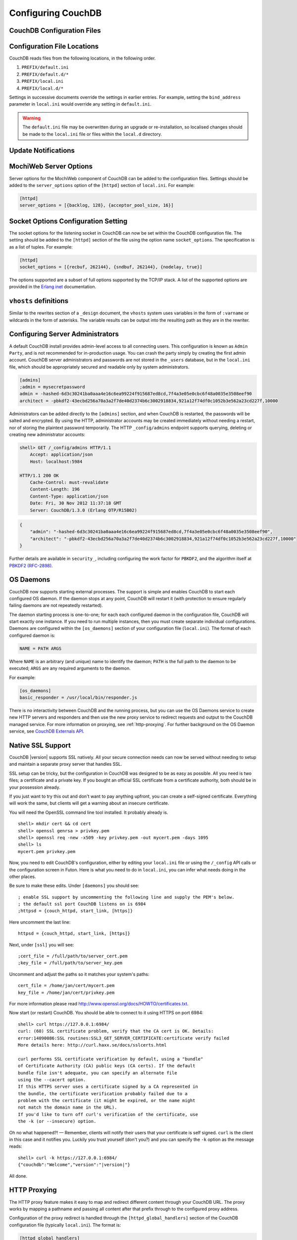 .. Licensed under the Apache License, Version 2.0 (the "License"); you may not
.. use this file except in compliance with the License. You may obtain a copy of
.. the License at
..
..   http://www.apache.org/licenses/LICENSE-2.0
..
.. Unless required by applicable law or agreed to in writing, software
.. distributed under the License is distributed on an "AS IS" BASIS, WITHOUT
.. WARRANTIES OR CONDITIONS OF ANY KIND, either express or implied. See the
.. License for the specific language governing permissions and limitations under
.. the License.

.. _configuring:

===================
Configuring CouchDB
===================

.. todo:: Configuring CouchDB

CouchDB Configuration Files
===========================

.. todo:: CouchDB Configuration Files

Configuration File Locations
============================

CouchDB reads files from the following locations, in the following
order.

1. ``PREFIX/default.ini``

2. ``PREFIX/default.d/*``

3. ``PREFIX/local.ini``

4. ``PREFIX/local.d/*``

Settings in successive documents override the settings in earlier
entries. For example, setting the ``bind_address`` parameter in
``local.ini`` would override any setting in ``default.ini``.

.. warning::
   The ``default.ini`` file may be overwritten during an upgrade or
   re-installation, so localised changes should be made to the
   ``local.ini`` file or files within the ``local.d`` directory.

.. _update-notifications:

Update Notifications
====================

.. todo:: Update Notifications


MochiWeb Server Options
=======================

Server options for the MochiWeb component of CouchDB can be added to the
configuration files. Settings should be added to the ``server_options``
option of the ``[httpd]`` section of ``local.ini``. For example:

.. code-block:: ini

    [httpd]
    server_options = [{backlog, 128}, {acceptor_pool_size, 16}]

Socket Options Configuration Setting
====================================

The socket options for the listening socket in CouchDB can now be set
within the CouchDB configuration file. The setting should be added to
the ``[httpd]`` section of the file using the option name
``socket_options``. The specification is as a list of tuples. For
example:

.. code-block:: ini

    [httpd]
    socket_options = [{recbuf, 262144}, {sndbuf, 262144}, {nodelay, true}]

The options supported are a subset of full options supported by the
TCP/IP stack. A list of the supported options are provided in the
`Erlang inet`_ documentation.

.. _Erlang inet: http://www.erlang.org/doc/man/inet.html#setopts-2

``vhosts`` definitions
======================

Similar to the rewrites section of a ``_design`` document, the
``vhosts`` system uses variables in the form of ``:varname`` or wildcards in
the form of asterisks. The variable results can be output into the
resulting path as they are in the rewriter.


Configuring Server Administrators
=================================

A default CouchDB install provides admin-level access to all connecting users.
This configuration is known as ``Admin Party``, and is not recommended for
in-production usage. You can crash the party simply by creating the first
admin account. CouchDB server administrators and passwords are not stored
in the ``_users`` database, but in the ``local.ini`` file, which should be
appropriately secured and readable only by system administrators.

.. code-block:: ini

    [admins]
    ;admin = mysecretpassword
    admin = -hashed-6d3c30241ba0aaa4e16c6ea99224f915687ed8cd,7f4a3e05e0cbc6f48a0035e3508eef90
    architect = -pbkdf2-43ecbd256a70a3a2f7de40d2374b6c3002918834,921a12f74df0c1052b3e562a23cd227f,10000

Administrators can be added directly to the ``[admins]`` section, and when
CouchDB is restarted, the passwords will be salted and encrypted. By using
the HTTP, administrator accounts may be created immediately without needing
a restart, nor of storing the plaintext password temporarily. The HTTP
``_config/admins`` endpoint supports querying, deleting or creating new
administrator accounts:

.. code-block:: bash

    shell> GET /_config/admins HTTP/1.1
        Accept: application/json
        Host: localhost:5984

    HTTP/1.1 200 OK
        Cache-Control: must-revalidate
        Content-Length: 196
        Content-Type: application/json
        Date: Fri, 30 Nov 2012 11:37:18 GMT
        Server: CouchDB/1.3.0 (Erlang OTP/R15B02)

.. code-block:: json

        {
            "admin": "-hashed-6d3c30241ba0aaa4e16c6ea99224f915687ed8cd,7f4a3e05e0cbc6f48a0035e3508eef90",
            "architect": "-pbkdf2-43ecbd256a70a3a2f7de40d2374b6c3002918834,921a12f74df0c1052b3e562a23cd227f,10000"
        }

Further details are available in ``security_``, including configuring the
work factor for ``PBKDF2``, and the algorithm itself at
`PBKDF2 (RFC-2898) <http://tools.ietf.org/html/rfc2898>`_.

.. versionadded::
    1.3.0 ``PBKDF2`` server-side hashed salted password support added,
    now as a synchronous call for the ``_config/admins`` API.

OS Daemons
==========

CouchDB now supports starting external processes. The support is simple
and enables CouchDB to start each configured OS daemon. If the daemon
stops at any point, CouchDB will restart it (with protection to ensure
regularly failing daemons are not repeatedly restarted).

The daemon starting process is one-to-one; for each each configured
daemon in the configuration file, CouchDB will start exactly one
instance. If you need to run multiple instances, then you must create
separate individual configurations. Daemons are configured within the
``[os_daemons]`` section of your configuration file (``local.ini``). The
format of each configured daemon is:

.. code-block:: ini

    NAME = PATH ARGS

Where ``NAME`` is an arbitrary (and unique) name to identify the daemon;
``PATH`` is the full path to the daemon to be executed; ``ARGS`` are any
required arguments to the daemon.

For example:

.. code-block:: ini

    [os_daemons]
    basic_responder = /usr/local/bin/responder.js

There is no interactivity between CouchDB and the running process, but
you can use the OS Daemons service to create new HTTP servers and
responders and then use the new proxy service to redirect requests and
output to the CouchDB managed service. For more information on proxying,
see :ref:`http-proxying`. For further background on the OS Daemon service, see
`CouchDB Externals API`_.

.. _CouchDB Externals API: http://davispj.com/2010/09/26/new-couchdb-externals-api.html

Native SSL Support
==================

CouchDB |version| supports SSL natively. All your secure connection needs can
now be served without needing to setup and maintain a separate proxy server
that handles SSL.

SSL setup can be tricky, but the configuration in CouchDB was designed
to be as easy as possible. All you need is two files; a certificate and
a private key. If you bought an official SSL certificate from a
certificate authority, both should be in your possession already.

If you just want to try this out and don't want to pay anything upfront,
you can create a self-signed certificate. Everything will work the same,
but clients will get a warning about an insecure certificate.

You will need the OpenSSL command line tool installed. It probably
already is.

::

    shell> mkdir cert && cd cert
    shell> openssl genrsa > privkey.pem
    shell> openssl req -new -x509 -key privkey.pem -out mycert.pem -days 1095
    shell> ls
    mycert.pem privkey.pem

Now, you need to edit CouchDB's configuration, either by editing your
``local.ini`` file or using the ``/_config`` API calls or the
configuration screen in Futon. Here is what you need to do in
``local.ini``, you can infer what needs doing in the other places.

Be sure to make these edits. Under ``[daemons]`` you should see:

::

    ; enable SSL support by uncommenting the following line and supply the PEM's below.
    ; the default ssl port CouchDB listens on is 6984
    ;httpsd = {couch_httpd, start_link, [https]}

Here uncomment the last line:

::

    httpsd = {couch_httpd, start_link, [https]}

Next, under ``[ssl]`` you will see:

::

    ;cert_file = /full/path/to/server_cert.pem
    ;key_file = /full/path/to/server_key.pem

Uncomment and adjust the paths so it matches your system's paths:

::

    cert_file = /home/jan/cert/mycert.pem
    key_file = /home/jan/cert/privkey.pem

For more information please read
`http://www.openssl.org/docs/HOWTO/certificates.txt`_.

Now start (or restart) CouchDB. You should be able to connect to it
using HTTPS on port 6984:

::

    shell> curl https://127.0.0.1:6984/
    curl: (60) SSL certificate problem, verify that the CA cert is OK. Details:
    error:14090086:SSL routines:SSL3_GET_SERVER_CERTIFICATE:certificate verify failed
    More details here: http://curl.haxx.se/docs/sslcerts.html

    curl performs SSL certificate verification by default, using a "bundle"
    of Certificate Authority (CA) public keys (CA certs). If the default
    bundle file isn't adequate, you can specify an alternate file
    using the --cacert option.
    If this HTTPS server uses a certificate signed by a CA represented in
    the bundle, the certificate verification probably failed due to a
    problem with the certificate (it might be expired, or the name might
    not match the domain name in the URL).
    If you'd like to turn off curl's verification of the certificate, use
    the -k (or --insecure) option.

Oh no what happened?! — Remember, clients will notify their users that
your certificate is self signed. ``curl`` is the client in this case and
it notifies you. Luckily you trust yourself (don't you?) and you can
specify the ``-k`` option as the message reads:

::

    shell> curl -k https://127.0.0.1:6984/
    {"couchdb":"Welcome","version":"|version|"}

All done.

.. _`http://www.openssl.org/docs/HOWTO/certificates.txt`: http://www.openssl.org/docs/HOWTO/certificates.txt

.. _http-proxying:

HTTP Proxying
=============

The HTTP proxy feature makes it easy to map and redirect different
content through your CouchDB URL. The proxy works by mapping a pathname
and passing all content after that prefix through to the configured
proxy address.

Configuration of the proxy redirect is handled through the
``[httpd_global_handlers]`` section of the CouchDB configuration file
(typically ``local.ini``). The format is:

.. code-block:: ini

    [httpd_global_handlers]
    PREFIX = {couch_httpd_proxy, handle_proxy_req, <<"DESTINATION">>}


Where:

-  ``PREFIX``

   Is the string that will be matched. The string can be any valid
   qualifier, although to ensure that existing database names are not
   overridden by a proxy configuration, you can use an underscore
   prefix.

-  ``DESTINATION``

   The fully-qualified URL to which the request should be sent. The
   destination must include the ``http`` prefix. The content is used
   verbatim in the original request, so you can also forward to servers
   on different ports and to specific paths on the target host.

The proxy process then translates requests of the form:

.. code-block:: text

    http://couchdb:5984/PREFIX/path

To:

.. code-block:: text

    DESTINATION/path

.. note::
   Everything after ``PREFIX`` including the required forward slash
   will be appended to the ``DESTINATION``.

The response is then communicated back to the original client.

For example, the following configuration:

.. code-block:: ini

    _google = {couch_httpd_proxy, handle_proxy_req, <<"http://www.google.com">>}

Would forward all requests for ``http://couchdb:5984/_google`` to the
Google website.

The service can also be used to forward to related CouchDB services,
such as Lucene:

.. code-block:: ini

    [httpd_global_handlers]
    _fti = {couch_httpd_proxy, handle_proxy_req, <<"http://127.0.0.1:5985">>}

.. note::
   The proxy service is basic. If the request is not identified by the
   ``DESTINATION``, or the remainder of the ``PATH`` specification is
   incomplete, the original request URL is interpreted as if the
   ``PREFIX`` component of that URL does not exist.

   For example, requesting ``http://couchdb:5984/_intranet/media`` when
   ``/media`` on the proxy destination does not exist, will cause the
   request URL to be interpreted as ``http://couchdb:5984/media``. Care
   should be taken to ensure that both requested URLs and destination
   URLs are able to cope.
